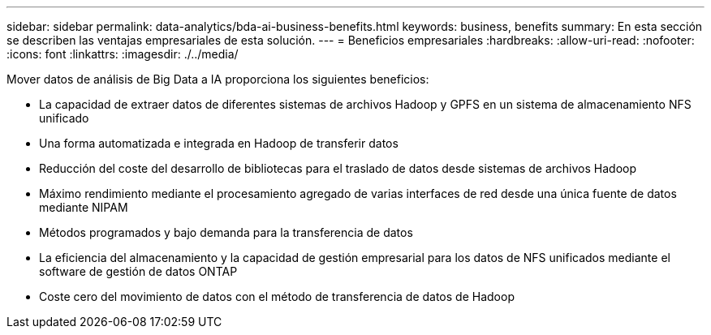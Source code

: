 ---
sidebar: sidebar 
permalink: data-analytics/bda-ai-business-benefits.html 
keywords: business, benefits 
summary: En esta sección se describen las ventajas empresariales de esta solución. 
---
= Beneficios empresariales
:hardbreaks:
:allow-uri-read: 
:nofooter: 
:icons: font
:linkattrs: 
:imagesdir: ./../media/


[role="lead"]
Mover datos de análisis de Big Data a IA proporciona los siguientes beneficios:

* La capacidad de extraer datos de diferentes sistemas de archivos Hadoop y GPFS en un sistema de almacenamiento NFS unificado
* Una forma automatizada e integrada en Hadoop de transferir datos
* Reducción del coste del desarrollo de bibliotecas para el traslado de datos desde sistemas de archivos Hadoop
* Máximo rendimiento mediante el procesamiento agregado de varias interfaces de red desde una única fuente de datos mediante NIPAM
* Métodos programados y bajo demanda para la transferencia de datos
* La eficiencia del almacenamiento y la capacidad de gestión empresarial para los datos de NFS unificados mediante el software de gestión de datos ONTAP
* Coste cero del movimiento de datos con el método de transferencia de datos de Hadoop

